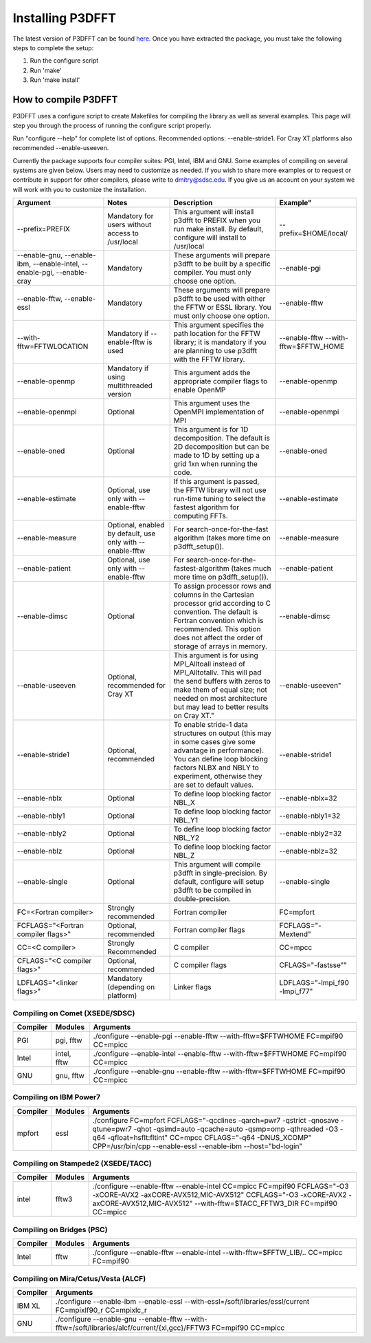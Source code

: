 .. _installing_p3dfft:

Installing P3DFFT
=================
The latest version of P3DFFT can be found `here <https://github.com/sdsc/p3dfft/releases/latest>`_. Once you have extracted the package, you must take the following steps to complete the setup:

1. Run the configure script
2. Run 'make'
3. Run 'make install'

How to compile P3DFFT
---------------------
P3DFFT uses a configure script to create Makefiles for compiling the library as well as several examples. This page will step you through the process of running the configure script properly.

Run "configure --help" for complete list of options. Recommended options: --enable-stride1. For Cray XT platforms also recommended --enable-useeven.

Currently the package supports four compiler suites: PGI, Intel, IBM and GNU. Some examples of compiling on several systems are given below. Users may need to customize as needed. If you wish to share more examples or to request or contribute in support for other compilers, please write to `dmitry@sdsc.edu <mailto:dmitry%40sdsc%2eedu>`_. If you give us an account on your system we will work with you to customize the installation.

.. csv-table::
        :header: "Argument", "Notes", "Description", Example"
        :widths: auto
        :escape: '

        "--prefix=PREFIX", "Mandatory for users without access to /usr/local", "This argument will install p3dfft to PREFIX when you run make install. By default, configure will install to /usr/local", "--prefix=$HOME/local/"
        "--enable-gnu, --enable-ibm, --enable-intel, --enable-pgi, --enable-cray", "Mandatory", "These arguments will prepare p3dfft to be built by a specific compiler. You must only choose one option.", "--enable-pgi"
        "--enable-fftw, --enable-essl", "Mandatory", "These arguments will prepare p3dfft to be used with either the FFTW or ESSL library. You must only choose one option.", "--enable-fftw"
        "--with-fftw=FFTWLOCATION", "Mandatory if --enable-fftw is used", "This argument specifies the path location for the FFTW library; it is mandatory if you are planning to use p3dfft with the FFTW library.", "--enable-fftw --with-fftw=$FFTW_HOME"
        "--enable-openmp", "Mandatory if using multithreaded version", "This argument adds the appropriate compiler flags to enable OpenMP", "--enable-openmp"
        "--enable-openmpi", "Optional", "This argument uses the OpenMPI implementation of MPI", "--enable-openmpi"
        "--enable-oned", "Optional", "This argument is for 1D decomposition. The default is 2D decomposition but can be made to 1D by setting up a grid 1xn when running the code.", "--enable-oned"
        "--enable-estimate", "Optional, use only with --enable-fftw", "If this argument is passed, the FFTW library will not use run-time tuning to select the fastest algorithm for computing FFTs.", "--enable-estimate"
        "--enable-measure", "Optional, enabled by default, use only with --enable-fftw", "For search-once-for-the-fast algorithm (takes more time on p3dfft_setup()).", "--enable-measure"
        "--enable-patient", "Optional, use only with --enable-fftw", "For search-once-for-the-fastest-algorithm (takes much more time on p3dfft_setup()).", "--enable-patient"
        "--enable-dimsc", "Optional", "To assign processor rows and columns in the Cartesian processor grid according to C convention. The default is Fortran convention which is recommended. This option does not affect the order of storage of arrays in memory.", "--enable-dimsc"
        "--enable-useeven", "Optional, recommended for Cray XT", This argument is for using MPI_Alltoall instead of MPI_Alltotallv. This will pad the send buffers with zeros to make them of equal size; not needed on most architecture but may lead to better results on Cray XT.", --enable-useeven"
        "--enable-stride1", "Optional, recommended", "To enable stride-1 data structures on output (this may in some cases give some advantage in performance). You can define loop blocking factors NLBX and NBLY to experiment, otherwise they are set to default values.", "--enable-stride1"
        "--enable-nblx", "Optional", "To define loop blocking factor NBL_X", "--enable-nblx=32"
        "--enable-nbly1", "Optional", "To define loop blocking factor NBL_Y1", "--enable-nbly1=32"
        "--enable-nbly2", "Optional", "To define loop blocking factor NBL_Y2", "--enable-nbly2=32"
        "--enable-nblz", "Optional", "To define loop blocking factor NBL_Z", "--enable-nblz=32"
        "--enable-single", "Optional", "This argument will compile p3dfft in single-precision. By default, configure will setup p3dfft to be compiled in double-precision.", "--enable-single"
        "FC=<Fortran compiler>", "Strongly recommended", "Fortran compiler", "FC=mpfort"
        "FCFLAGS='"<Fortran compiler flags>'"", "Optional, recommended", "Fortran compiler flags", "FCFLAGS='"-Mextend'""
        "CC=<C compiler>", "Strongly Recommended", "C compiler", "CC=mpcc"
        "CFLAGS='"<C compiler flags>"", "Optional, recommended", "C compiler flags", CFLAGS='"-fastsse'""
        "LDFLAGS='"<linker flags>"", "Mandatory (depending on platform)", "Linker flags", "LDFLAGS='"-lmpi_f90 -lmpi_f77'""

Compiling on Comet (XSEDE/SDSC)
^^^^^^^^^^^^^^^^^^^^^^^^^^^^^^^
.. csv-table::
        :header: "Compiler", "Modules", "Arguments"
        :widths: auto

        "PGI", "pgi, fftw", "./configure --enable-pgi --enable-fftw --with-fftw=$FFTWHOME FC=mpif90 CC=mpicc"
        "Intel", "intel, fftw", "./configure --enable-intel --enable-fftw --with-fftw=$FFTWHOME FC=mpif90 CC=mpicc"
        "GNU", "gnu, fftw", "./configure --enable-gnu --enable-fftw --with-fftw=$FFTWHOME FC=mpif90 CC=mpicc"

Compiling on IBM Power7
^^^^^^^^^^^^^^^^^^^^^^^
.. csv-table::
        :header: "Compiler", "Modules", "Arguments"
        :widths: auto
        :escape: '

        "mpfort", "essl", "./configure FC=mpfort FCFLAGS='"-qcclines -qarch=pwr7 -qstrict -qnosave -qtune=pwr7 -qhot -qsimd=auto -qcache=auto -qsmp=omp -qthreaded -O3 -q64 -qfloat=hsflt:fltint'" CC=mpcc CFLAGS='"-q64 -DNUS_XCOMP'" CPP=/usr/bin/cpp --enable-essl --enable-ibm --host='"bd-login'""

Compiling on Stampede2 (XSEDE/TACC)
^^^^^^^^^^^^^^^^^^^^^^^^^^^^^^^^^^^
.. csv-table::
        :header: "Compiler", "Modules", "Arguments"
        :widths: auto
        :escape: '

        "intel", "fftw3", "./configure --enable-fftw --enable-intel CC=mpicc FC=mpif90  FCFLAGS='"-O3 -xCORE-AVX2 -axCORE-AVX512,MIC-AVX512'" CCFLAGS='"-O3 -xCORE-AVX2 -axCORE-AVX512,MIC-AVX512'" --with-fftw=$TACC_FFTW3_DIR FC=mpif90 CC=mpicc"

Compiling on Bridges (PSC)
^^^^^^^^^^^^^^^^^^^^^^^^^^
.. csv-table::
        :header: "Compiler", "Modules", "Arguments"
        :widths: auto

        "Intel", "fftw", "./configure --enable-fftw --enable-intel --with-fftw=$FFTW_LIB/.. CC=mpicc FC=mpif90"

Compiling on Mira/Cetus/Vesta (ALCF)
^^^^^^^^^^^^^^^^^^^^^^^^^^^^^^^^^^^^
.. csv-table::
        :header: "Compiler", "Arguments"
        :widths: auto

        "IBM XL", "./configure --enable-ibm --enable-essl --with-essl=/soft/libraries/essl/current FC=mpixlf90_r CC=mpixlc_r"
        "GNU", "./configure --enable-gnu --enable-fftw --with-fftw=/soft/libraries/alcf/current/{xl,gcc}/FFTW3 FC=mpif90 CC=mpicc"

